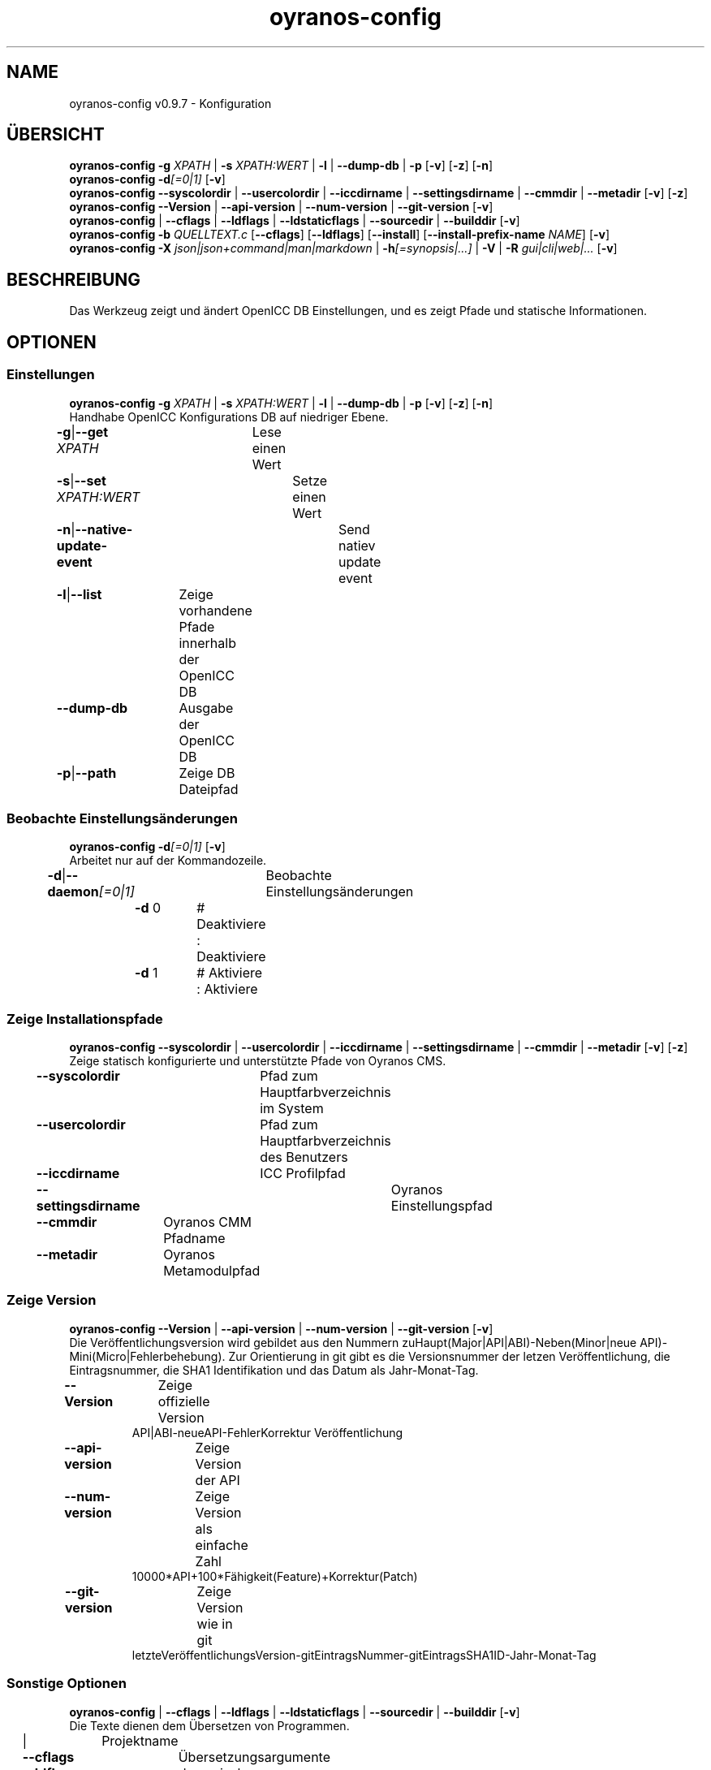 .TH "oyranos-config" 1 "September 23, 2020" "User Commands"
.SH NAME
oyranos-config v0.9.7 \- Konfiguration
.SH ÜBERSICHT
\fBoyranos-config\fR \fB\-g\fR \fIXPATH\fR | \fB\-s\fR \fIXPATH:WERT\fR | \fB\-l\fR | \fB\-\-dump-db\fR | \fB\-p\fR [\fB\-v\fR] [\fB\-z\fR] [\fB\-n\fR]
.br
\fBoyranos-config\fR \fB\-d\fR\fI[=0|1]\fR [\fB\-v\fR]
.br
\fBoyranos-config\fR \fB\-\-syscolordir\fR | \fB\-\-usercolordir\fR | \fB\-\-iccdirname\fR | \fB\-\-settingsdirname\fR | \fB\-\-cmmdir\fR | \fB\-\-metadir\fR [\fB\-v\fR] [\fB\-z\fR]
.br
\fBoyranos-config\fR \fB\-\-Version\fR | \fB\-\-api-version\fR | \fB\-\-num-version\fR | \fB\-\-git-version\fR [\fB\-v\fR]
.br
\fBoyranos-config\fR | \fB\-\-cflags\fR | \fB\-\-ldflags\fR | \fB\-\-ldstaticflags\fR | \fB\-\-sourcedir\fR | \fB\-\-builddir\fR [\fB\-v\fR]
.br
\fBoyranos-config\fR \fB\-b\fR \fIQUELLTEXT.c\fR [\fB\-\-cflags\fR] [\fB\-\-ldflags\fR] [\fB\-\-install\fR] [\fB\-\-install-prefix-name\fR \fINAME\fR] [\fB\-v\fR]
.br
\fBoyranos-config\fR \fB\-X\fR \fIjson|json+command|man|markdown\fR | \fB\-h\fR\fI[=synopsis|...]\fR | \fB\-V\fR | \fB\-R\fR \fIgui|cli|web|...\fR [\fB\-v\fR]
.SH BESCHREIBUNG
Das Werkzeug zeigt und ändert OpenICC DB Einstellungen, und es zeigt Pfade und statische Informationen.
.SH OPTIONEN
.SS
Einstellungen
\fBoyranos-config\fR \fB\-g\fR \fIXPATH\fR | \fB\-s\fR \fIXPATH:WERT\fR | \fB\-l\fR | \fB\-\-dump-db\fR | \fB\-p\fR [\fB\-v\fR] [\fB\-z\fR] [\fB\-n\fR]
.br
Handhabe OpenICC Konfigurations DB auf niedriger Ebene.
.br
.sp
.br
\fB\-g\fR|\fB\-\-get\fR \fIXPATH\fR	Lese einen Wert
.br
\fB\-s\fR|\fB\-\-set\fR \fIXPATH:WERT\fR	Setze einen Wert
.br
\fB\-n\fR|\fB\-\-native-update-event\fR	Send natiev update event
.br
\fB\-l\fR|\fB\-\-list\fR	Zeige vorhandene Pfade innerhalb der OpenICC DB
.br
\fB\-\-dump-db\fR	Ausgabe der OpenICC DB
.br
\fB\-p\fR|\fB\-\-path\fR	Zeige DB Dateipfad
.br
.SS
Beobachte Einstellungsänderungen
\fBoyranos-config\fR \fB\-d\fR\fI[=0|1]\fR [\fB\-v\fR]
.br
Arbeitet nur auf der Kommandozeile.
.br
.sp
.br
\fB\-d\fR|\fB\-\-daemon\fR\fI[=0|1]\fR	Beobachte Einstellungsänderungen
.br
	\fB\-d\fR 0		# Deaktiviere : Deaktiviere
.br
	\fB\-d\fR 1		# Aktiviere : Aktiviere
.br
.SS
Zeige Installationspfade
\fBoyranos-config\fR \fB\-\-syscolordir\fR | \fB\-\-usercolordir\fR | \fB\-\-iccdirname\fR | \fB\-\-settingsdirname\fR | \fB\-\-cmmdir\fR | \fB\-\-metadir\fR [\fB\-v\fR] [\fB\-z\fR]
.br
Zeige statisch konfigurierte und unterstützte Pfade von Oyranos CMS.
.br
.sp
.br
\fB\-\-syscolordir\fR	Pfad zum Hauptfarbverzeichnis im System
.br
\fB\-\-usercolordir\fR	Pfad zum Hauptfarbverzeichnis des Benutzers
.br
\fB\-\-iccdirname\fR	ICC Profilpfad
.br
\fB\-\-settingsdirname\fR	Oyranos Einstellungspfad
.br
\fB\-\-cmmdir\fR	Oyranos CMM Pfadname
.br
\fB\-\-metadir\fR	Oyranos Metamodulpfad
.br
.SS
Zeige Version
\fBoyranos-config\fR \fB\-\-Version\fR | \fB\-\-api-version\fR | \fB\-\-num-version\fR | \fB\-\-git-version\fR [\fB\-v\fR]
.br
Die Veröffentlichungsversion wird gebildet aus den Nummern zuHaupt(Major|API|ABI)-Neben(Minor|neue API)-Mini(Micro|Fehlerbehebung). Zur Orientierung in git gibt es die Versionsnummer der letzen Veröffentlichung, die Eintragsnummer, die SHA1 Identifikation und das Datum als Jahr-Monat-Tag.
.br
.sp
.br
\fB\-\-Version\fR	Zeige offizielle Version
.RS
API|ABI-neueAPI-FehlerKorrektur Veröffentlichung
.RE
\fB\-\-api-version\fR	Zeige Version der API
.br
\fB\-\-num-version\fR	Zeige Version als einfache Zahl
.RS
10000*API+100*Fähigkeit(Feature)+Korrektur(Patch)
.RE
\fB\-\-git-version\fR	Zeige Version wie in git
.RS
letzteVeröffentlichungsVersion-gitEintragsNummer-gitEintragsSHA1ID-Jahr-Monat-Tag
.RE
.SS
Sonstige Optionen
\fBoyranos-config\fR | \fB\-\-cflags\fR | \fB\-\-ldflags\fR | \fB\-\-ldstaticflags\fR | \fB\-\-sourcedir\fR | \fB\-\-builddir\fR [\fB\-v\fR]
.br
Die Texte dienen dem Übersetzen von Programmen.
.br
.sp
.br
|	Projektname
.br
\fB\-\-cflags\fR	Übersetzungsargumente
.br
\fB\-\-ldflags\fR	dynamische Verknüpfungsargumente
.br
\fB\-\-ldstaticflags\fR	statische Verknüpfungsargumente
.br
\fB\-\-sourcedir\fR	Oyranos lokaler Quelltextpfad
.br
\fB\-\-builddir\fR	Oyranos lokaler Übersetzungpfad
.br
.SS
Übersetze ein Modul
\fBoyranos-config\fR \fB\-b\fR \fIQUELLTEXT.c\fR [\fB\-\-cflags\fR] [\fB\-\-ldflags\fR] [\fB\-\-install\fR] [\fB\-\-install-prefix-name\fR \fINAME\fR] [\fB\-v\fR]
.br
Install ein Modul aus der Quelle heraus. Benutze --cflags Option um Überletzungoptionen durchzureichen und --ldflags um Verknüpfungsoptionen weiterzugeben. Benutze den ':' Teiler für mehrere Optionen.
.br
.sp
.br
\fB\-b\fR|\fB\-\-build\fR \fIQUELLTEXT.c\fR	übersetze ein Modul
.RS
Diese Option ist für Module bestehend aus einer Datei geeignet.
.RE
\fB\-\-install\fR	installiere das Module
.br
\fB\-\-install-prefix-name\fR \fINAME\fR	stelle dem Dateinamen voran
.br
.SH ALLGEMEINE OPTIONEN
.SS
Allgemeine Optionen
\fBoyranos-config\fR \fB\-X\fR \fIjson|json+command|man|markdown\fR | \fB\-h\fR\fI[=synopsis|...]\fR | \fB\-V\fR | \fB\-R\fR \fIgui|cli|web|...\fR [\fB\-v\fR]
.br
\fB\-h\fR|\fB\-\-help\fR\fI[=synopsis|...]\fR	Zeige Hilfetext an
.RS
Zeige Benutzungsinformationen und Hinweise für das Werkzeug.
.RE
	\fB\-h\fR -		# Vollständige Hilfe : Zeige Hilfe für alle Gruppen
.br
	\fB\-h\fR synopsis		# Übersicht : Liste Gruppen - Zeige alle Gruppen mit Syntax
.br
\fB\-X\fR|\fB\-\-export\fR \fIjson|json+command|man|markdown\fR	Exportiere formatierten Text
.RS
Hole Benutzerschnittstelle als Text
.RE
	\fB\-X\fR man		# Handbuch : Unix Handbuchseite - Hole Unix Handbuchseite
.br
	\fB\-X\fR markdown		# Markdown : Formatierter Text - Hole formatierten Text
.br
	\fB\-X\fR json		# Json : GUI - Hole Oyjl Json Benutzerschnittstelle
.br
	\fB\-X\fR json+command		# Json + Kommando : GUI + Kommando - Hole Oyjl Json Benutzerschnittstelle mit Kommando
.br
	\fB\-X\fR export		# Export : Alle verfügbaren Daten - Erhalte Daten für Entwickler. Das Format kann mit dem oyjl-args Werkzeug umgewandelt werden.
.br
\fB\-R\fR|\fB\-\-render\fR \fIgui|cli|web|...\fR	Wähle Darstellung
.RS
Wähle und konfiguriere eine Ausgabeform. -R=gui wird eine grafische Ausgabe starten. -R="web:port=port_nummer:https_key=TLS_privater_Schlüssel_Dateiname:https_cert=TLS_CA_Zertifikat_Dateiname:css=Stil_Dateiname.css" wird einen Web Service starten.
.RE
	\fB\-R\fR gui		# Gui : Zeige UI - Zeige eine interaktive grafische Benutzerschnittstelle.
.br
	\fB\-R\fR cli		# Cli : Zeige UI - Zeige Hilfstext für Benutzerschnittstelle auf der Kommandozeile.
.br
	\fB\-R\fR web		# Web : Starte Web Server - Starte lokalen Web Service für die Darstellung in einem Webbrowser. Die -R=web:help Unteroption zeigt weitere Informationen an.
.br
	\fB\-R\fR -
.br
\fB\-V\fR|\fB\-\-version\fR	Version
.br
\fB\-z\fR|\fB\-\-system-wide\fR	Einstellung in der systemweiten DB
.br
\fB\-v\fR|\fB\-\-verbose\fR	plaudernd
.br
.SH UMGEBUNGSVARIABLEN
.TP
OY_DEBUG
.br
Setze das Oyranos Fehlersuchniveau.
.br
Die -v Option kann alternativ benutzt werden.
.br
Der gültige Bereich ist 1-20.
.TP
OY_MODULE_PATH
.br
zeige Oyranos zusätzliche Verzeichnisse mit Modulen.
.SH BEISPIELE
.TP
Zeige einen Einstellungswert
.br
oyranos-config -g org/freedesktop/openicc/behaviour/effect_switch
.TP
Ändere eine Einstellung
.br
oyranos-config -s org/freedesktop/openicc/behaviour/effect_switch:1
.TP
Zeige alle Einstellungswerte
.br
oyranos-config -l -v
.TP
Beobachte Änderungen
.br
oyranos-config -d 1 -v > log-datei.txt
.TP
Übersetze ein einfaches Programm
.br
cc `oyranos-config --cflags` meineDatei.c `oyranos-config --ldflags` -o meinProgramm
.TP
Installiere Modul aus Quellen
.br
oyranos-config --build=oyranos_cmm_lcm2.c --install --cflags=-fPIC:-fopenmp:-g:-O0 --ldflags=-lm:-llcms2
.TP
Zeige systemsichtbare Profile im Oyranos Installationspfad
.br
ls `oyranos-config --syscolordir --iccdirname`
.SH SIEHE AUCH
.TP
oyranos-policy(1) oyranos-config-synnefo(1) oyranos(3)
.br
.TP
http://www.oyranos.org
.br
.SH AUTOR
Kai-Uwe Behrmann http://www.oyranos.org
.SH KOPIERRECHT
© 2005-2021 Kai-Uwe Behrmann and others
.br
Lizenz: newBSD http://www.oyranos.org
.SH FEHLER
https://www.gitlab.com/oyranos/oyranos/issues 

